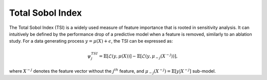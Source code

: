 .. _total_sobol_index:


======================
Total Sobol Index
======================

The Total Sobol Index (TSI) is a widely used measure of feature importance that is 
rooted in sensitivity analysis. It can intuitively be defined by the performance drop
of a predictive model when a feature is removed, similarly to an ablation study. For a
data generating process :math:`y = \mu(X) + \epsilon`, the TSI can be expressed as:

.. math::
    \psi_j^{TSI} = \mathbb{E} \left[\mathcal{L}\left(y, \mu(X)\right)\right] - \mathbb{E} \left[\mathcal{L}\left(y, \mu_{-j}(X^{-j})\right)\right],

where :math:`X^{-j}` denotes the feature vector without the :math:`j^{th}` feature, and
:math:`\mu_{-j}(X^{-j}) = \mathbb{E}[y | X^{-j}]` sub-model. 